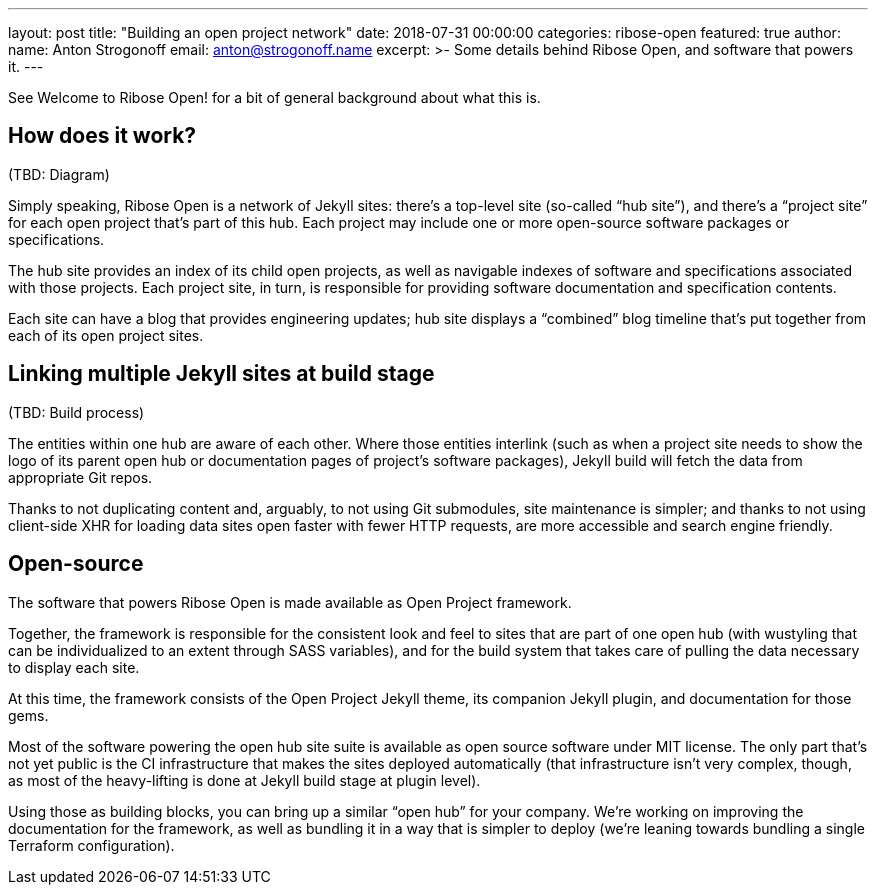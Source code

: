 ---
layout: post
title: "Building an open project network"
date: 2018-07-31 00:00:00
categories: ribose-open
featured: true
author:
  name: Anton Strogonoff
  email: anton@strogonoff.name
excerpt: >-
  Some details behind Ribose Open, and software that powers it.
---

See Welcome to Ribose Open! for a bit of general background about what this is.

== How does it work?

(TBD: Diagram)

Simply speaking, Ribose Open is a network of Jekyll sites:
there’s a top-level site (so-called “hub site”),
and there’s a “project site” for each open project that’s part of this hub.
Each project may include one or more open-source software packages or specifications.

The hub site provides an index of its child open projects,
as well as navigable indexes of software and specifications associated with those projects.
Each project site, in turn, is responsible for providing software documentation
and specification contents.

Each site can have a blog that provides engineering updates;
hub site displays a “combined” blog timeline
that’s put together from each of its open project sites.

== Linking multiple Jekyll sites at build stage

(TBD: Build process)

The entities within one hub are aware of each other.
Where those entities interlink (such as when a project site needs to show the logo
of its parent open hub or documentation pages of project’s software packages),
Jekyll build will fetch the data from appropriate Git repos.

Thanks to not duplicating content and, arguably, to not using Git submodules,
site maintenance is simpler; and thanks to not using client-side XHR for loading data
sites open faster with fewer HTTP requests, are more accessible and search engine friendly.

== Open-source

The software that powers Ribose Open is made available as Open Project framework.

Together, the framework is responsible for the consistent look and feel to sites
that are part of one open hub
(with wustyling that can be individualized to an extent through SASS variables),
and for the build system that takes care of pulling the data
necessary to display each site.

At this time, the framework consists of the Open Project Jekyll theme, its companion Jekyll plugin,
and documentation for those gems.

Most of the software powering the open hub site suite is available as open source software
under MIT license. The only part that’s not yet public is the CI infrastructure
that makes the sites deployed automatically (that infrastructure isn’t very complex,
though, as most of the heavy-lifting is done at Jekyll build stage at plugin level).

Using those as building blocks, you can bring up a similar “open hub” for your company.
We’re working on improving the documentation for the framework,
as well as bundling it in a way that is simpler to deploy
(we’re leaning towards bundling a single Terraform configuration).
